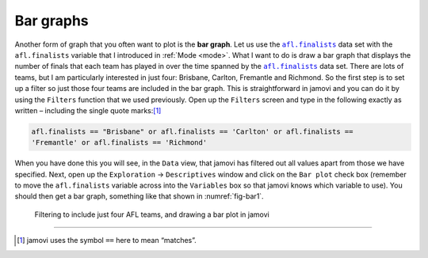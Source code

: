 .. sectionauthor:: `Danielle J. Navarro <https://djnavarro.net/>`_ and `David R. Foxcroft <https://www.davidfoxcroft.com/>`_

Bar graphs
----------

Another form of graph that you often want to plot is the **bar graph**. Let us
use the |afl.finalists|_ data set with the ``afl.finalists`` variable that I
introduced in :ref:`Mode <mode>`. What I want to do is draw a bar graph that
displays the number of finals that each team has played in over the time
spanned by the |afl.finalists|_ data set. There are lots of teams, but I am
particularly interested in just four: Brisbane, Carlton, Fremantle and
Richmond. So the first step is to set up a filter so just those four teams are
included in the bar graph. This is straightforward in jamovi and you can do it
by using the ``Filters`` function that we used previously. Open up the
``Filters`` screen and type in the following exactly as written – including
the single quote marks:\ [#]_

.. code-block:: text

   afl.finalists == "Brisbane" or afl.finalists == 'Carlton' or afl.finalists ==
   'Fremantle' or afl.finalists == 'Richmond'

When you have done this you will see, in the ``Data`` view, that jamovi has
filtered out all values apart from those we have specified. Next, open up the
``Exploration`` → ``Descriptives`` window and click on the ``Bar plot`` check
box (remember to move the ``afl.finalists`` variable across into the
``Variables`` box so that jamovi knows which variable to use). You should then
get a bar graph, something like that shown in :numref:`fig-bar1`.

.. ----------------------------------------------------------------------------

.. figure:: ../_images/lsj_bar1.*
   :alt: Bar plot in jamovi, showing just four AFL teams
   :name: fig-bar1

   Filtering to include just four AFL teams, and drawing a bar plot in jamovi
   
.. ----------------------------------------------------------------------------

------

.. [#]
   jamovi uses the symbol ``==`` here to mean “matches”.

.. ----------------------------------------------------------------------------

.. |afl.finalists|                     replace:: ``afl.finalists``
.. _afl.finalists:                     ../../_statics/data/aflsmall_finalists.omv
